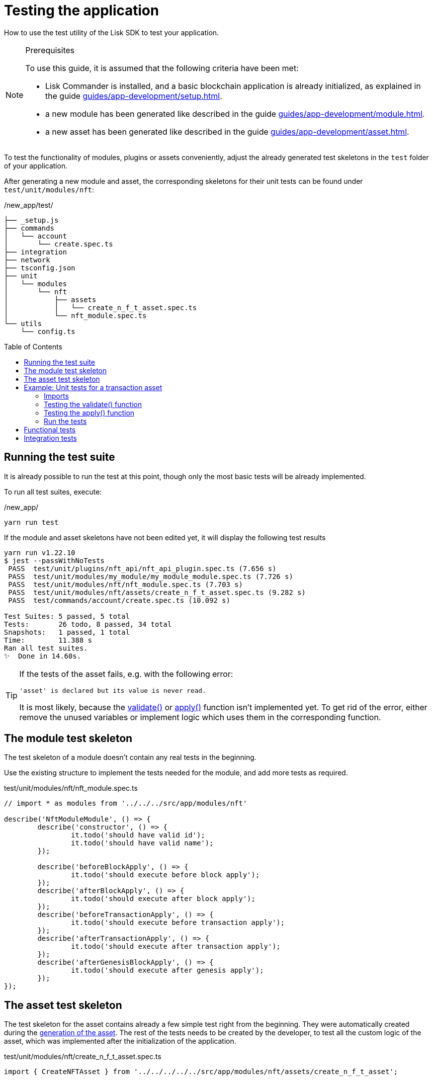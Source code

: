 = Testing the application
// Settings
:toc: preamble
// Project URLs
:url_guides_setup: guides/app-development/setup.adoc
:url_guides_module: guides/app-development/module.adoc
:url_guides_asset: guides/app-development/asset.adoc
:url_tutorials_nft: tutorials/nft.adoc
:url_reference_test_suite: references/lisk-framework/test-suite.adoc


How to use the test utility of the Lisk SDK to test your application.

.Prerequisites
[NOTE]
====
To use this guide, it is assumed that the following criteria have been met:

* Lisk Commander is installed, and a basic blockchain application is already initialized, as explained in the guide xref:{url_guides_setup}[].
* a new module has been generated like described in the guide xref:{url_guides_module}[].
* a new asset has been generated like described in the guide xref:{url_guides_asset}[].
====

To test the functionality of modules, plugins or assets conveniently, adjust the already generated test skeletons in the `test` folder of your application.

After generating a new module and asset, the corresponding skeletons for their unit tests can be found under `test/unit/modules/nft`:

./new_app/test/
----
├── _setup.js
├── commands
│   └── account
│       └── create.spec.ts
├── integration
├── network
├── tsconfig.json
├── unit
│   └── modules
│       └── nft
│           ├── assets
│           │   └── create_n_f_t_asset.spec.ts
│           └── nft_module.spec.ts
└── utils
    └── config.ts
----

== Running the test suite

It is already possible to run the test at this point, though only the most basic tests will be already implemented.

To run all test suites, execute:

./new_app/
[source,bash]
----
yarn run test
----

If the module and asset skeletons have not been edited yet, it will display the following test results

----
yarn run v1.22.10
$ jest --passWithNoTests
 PASS  test/unit/plugins/nft_api/nft_api_plugin.spec.ts (7.656 s)
 PASS  test/unit/modules/my_module/my_module_module.spec.ts (7.726 s)
 PASS  test/unit/modules/nft/nft_module.spec.ts (7.703 s)
 PASS  test/unit/modules/nft/assets/create_n_f_t_asset.spec.ts (9.282 s)
 PASS  test/commands/account/create.spec.ts (10.092 s)

Test Suites: 5 passed, 5 total
Tests:       26 todo, 8 passed, 34 total
Snapshots:   1 passed, 1 total
Time:        11.388 s
Ran all test suites.
✨  Done in 14.60s.
----

[TIP]

====
If the tests of the asset fails, e.g. with the following error:

 'asset' is declared but its value is never read.

It is most likely, because the xref:{}[validate()] or xref:{}[apply()] function isn't implemented yet.
To get rid of the error, either remove the unused variables or implement logic which uses them in the corresponding function.
====

== The module test skeleton

The test skeleton of a module doesn't contain any real tests in the beginning.

Use the existing structure to implement the tests needed for the module, and add more tests as required.

.test/unit/modules/nft/nft_module.spec.ts
[source,typescript]
----
// import * as modules from '../../../src/app/modules/nft'

describe('NftModuleModule', () => {
	describe('constructor', () => {
		it.todo('should have valid id');
		it.todo('should have valid name');
	});

	describe('beforeBlockApply', () => {
		it.todo('should execute before block apply');
	});
	describe('afterBlockApply', () => {
		it.todo('should execute after block apply');
	});
	describe('beforeTransactionApply', () => {
		it.todo('should execute before transaction apply');
	});
	describe('afterTransactionApply', () => {
		it.todo('should execute after transaction apply');
	});
	describe('afterGenesisBlockApply', () => {
		it.todo('should execute after genesis apply');
	});
});
----

== The asset test skeleton

The test skeleton for the asset contains already a few simple test right from the beginning.
They were automatically created during the xref:{url_guides_asset}[generation of the asset].
The rest of the tests needs to be created by the developer, to test all the custom logic of the asset, which was implemented after the initialization of the application.

.test/unit/modules/nft/create_n_f_t_asset.spec.ts
[source,typescript]
----
import { CreateNFTAsset } from '../../../../../src/app/modules/nft/assets/create_n_f_t_asset';

describe('CreateNFTAsset', () => {
  let transactionAsset: CreateNFTAsset;

	beforeEach(() => {
		transactionAsset = new CreateNFTAsset();
	});

	describe('constructor', () => {
		it('should have valid id', () => {
			expect(transactionAsset.id).toEqual(0);
		});

		it('should have valid name', () => {
			expect(transactionAsset.name).toEqual('createNFT');
		});

		it('should have valid schema', () => {
			expect(transactionAsset.schema).toMatchSnapshot();
		});
	});

	describe('validate', () => {
		describe('schema validation', () => {
            it.todo('should throw errors for invalid schema');
            it.todo('should be ok for valid schema');
        });
	});

	describe('apply', () => {
        describe('valid cases', () => {
            it.todo('should update the state store');
        });

        describe('invalid cases', () => {
            it.todo('should throw error');
        });
	});
});
----

== Example: Unit tests for a transaction asset

In this example, we want to write unit tests for the example asset from the previous guide xref:{url_guides_asset}[].

[TIP]

====
For more information about the different features of the test suite, check out the reference page xref:{url_reference_test_suite}[]
====

=== Imports

Add the following lines at the top of `create_n_f_t_asset.spec.ts` to import the required resources for the tests.

[source,typescript]
----
import { CreateNFTAsset } from '../../../../../src/app/modules/nft/assets/create_n_f_t_asset'; <1>
import { StateStore, ReducerHandler, testing } from 'lisk-sdk'; <2>
import { NftModule } from '../../../../../src/app/modules/nft/nft_module'; <3>
import {
    getAllNFTTokens,
    createNFTToken,
}  from "../../../../../src/app/modules/nft/nft"; <4>
----

<1> `CreateNFTAsset`: The asset which is tested here.
<2> `testing` contains the functions of the Lisk SDk test suite.
<3> `NftModule`: Used in `createDefaultAccount()` to create a default account with the correct accouunt properties.
<4> `getAllNFTTokens` and `createNFTToken` are utility functions for the NFT module which are also used in thee tests for the `apply()` function.

=== Testing the validate() function

As a reminder, the `validate()` function of the createNFT asset looks like this:

.`validate()` function of `create_n_f_t_asset.ts`
[source,typescript]
----
validate({asset}) {
    if (asset.name === "Mewtwo") {
        throw new Error("Illegal NFT name: Mewtwo");
    }
};
----

To verify that the function is implemented correctly, write 2 tests to check, if:

. it throws an error if the NFT name equals "Mewtwo"
. it does not throw any error for a valid schema

The function `createValidateAssetContext()` is used for both tests to create a context for the `validate()` function.

In the first test, where an error is expected, a context with an invalid `asset` parameter with `name: 'Mewtwo'` is created, whereas in the second test a valid `name` property is passed

After the context is created, both tests will call the `validate()` function with the context and the result is checked.

If all tests pass, it is verified that the validate function behaves exactly as expected.

.Tests for `validate()`
[source,typescript]
----
describe('validate', () => {
    describe('schema validation', () => {
        it('should throw error if nft name equals "Mewtwo"', () => {
            const context = testing.createValidateAssetContext({
                asset: { name: 'Mewtwo', initValue: 1, minPurchaseMargin: 10 },
                transaction: { senderAddress: Buffer.alloc(0) } as any,
            });

            expect(() => transactionAsset.validate(context)).toThrow(
                'Illegal NFT name: Mewtwo',
            );
        });
        it('should be ok for valid schema', () => {
            const context = testing.createValidateAssetContext({
                asset: { name: 'Squirtle', initValue: 1, minPurchaseMargin: 10 },
                transaction: { senderAddress: Buffer.alloc(0) } as any,
            });

            expect(() => transactionAsset.validate(context)).not.toThrow();
        });
    });
});
----

=== Testing the apply() function

As a reminder, the `apply()` function of the createNFT asset looks like this:

.`apply()` function of `create_n_f_t_asset.ts`
[source,typescript]
----
async apply({ asset, stateStore, reducerHandler, transaction }) {
    // 4.verify if sender has enough balance
    const senderAddress = transaction.senderAddress;
    const senderAccount = await stateStore.account.get(senderAddress);

    // 5.create nft
    const nftToken = createNFTToken({
      name: asset.name,
      ownerAddress: senderAddress,
      nonce: transaction.nonce,
      value: asset.initValue,
      minPurchaseMargin: asset.minPurchaseMargin,
    });

    // 6.update sender account with unique nft id
    senderAccount.nft.ownNFTs.push(nftToken.id);
    await stateStore.account.set(senderAddress, senderAccount);

    // 7.debit tokens from sender account to create nft
    await reducerHandler.invoke("token:debit", {
      address: senderAddress,
      amount: asset.initValue,
    });

    // 8.save nfts
    const allTokens = await getAllNFTTokens(stateStore);
    allTokens.push(nftToken);
    await setAllNFTTokens(stateStore, allTokens);
}
----

To verify that the function is implemented correctly, write 4 tests to check, if:

For valid cases:

. it updates sender account with a unique NFT ID
. it debits the initial value from the sender account
. it saves the new NFT to the database

For invalid cases:

. it throws an error, if the NFT name is already registered

[source,typescript]
----
export interface NFTAccountProps {
    nft: {
        ownNFTs: [];
    };
}
----

Similar to the unit tests for the `validate()` function, we prepare a context using `createApplyAssetContext()` for the `apply()` function which can be passed to the function when calling it in each test.

As the context is for every test the same, prepare everything in the `beforeEach()` hook and directly call the `apply()` function with the context in each test.

.create_n_f_t_asset.spec.ts
[source,typescript]
----
describe('apply', () => {
    let stateStore: StateStore;
    let reducerHandler: ReducerHandler;
    let account: any;
    let nftToken;
    let context;

    beforeEach(() => {

        // Create new account
        account = testing.fixtures.createDefaultAccount<NFTAccountProps>([NftModule]);

        // Create new NFT for account
        nftToken = createNFTToken({
            name: 'Squirtle',
            ownerAddress: account.address,
            nonce: BigInt(1),
            value: BigInt(1),
            minPurchaseMargin: 10
        });

        // Create state store mock with account
        stateStore = new testing.mocks.StateStoreMock({
            accounts: [account],
        });

        // Create reducer handler mock
        reducerHandler = testing.mocks.reducerHandlerMock;

        // Create context for the apply() function
        context = testing.createApplyAssetContext({
            stateStore,
            reducerHandler,
            asset: { name: 'Squirtle', initValue: BigInt(1), minPurchaseMargin: 10 },
            transaction: { senderAddress: account.address, nonce: BigInt(1) } as any,
        });

        // Tracks calls to stateStore.chain and the reducerHandler
        jest.spyOn(stateStore.chain, 'get');
        jest.spyOn(stateStore.chain, 'set');
        jest.spyOn(reducerHandler, 'invoke');
    });

});
----

==== Valid cases

The tests for the `valid cases` test are implemented like shown below:

[source,typescript]
----
describe('valid cases', () => {
    it('should update sender account with unique nft id', async () => {
        await transactionAsset.apply(context);
        const updatedSender = await stateStore.account.get<NFTAccountProps>(account.address);

        expect(updatedSender.nft.ownNFTs.toString()).toEqual(nftToken.id.toString());
    });
    it('should debit the initial value from the sender account', async () => {
        await transactionAsset.apply(context);
        expect(reducerHandler.invoke).toHaveBeenCalledWith("token:debit", {
            address: account.address,
            amount: BigInt(1),
        });
    });
    it('should save the new NFT to the database', async () => {
        await transactionAsset.apply(context);
        const allTokens = await getAllNFTTokens(stateStore);
        expect(allTokens).toEqual( [nftToken]);
    });

});
----

==== Invalid cases

The test for the `invalid cases` test is implemented like shown below:

[source,typescript]
----
describe('invalid cases', () => {

    it('should throw error if name is already registered', async () => {
        await transactionAsset.apply(context);
        await expect(transactionAsset.apply(context)).rejects.toThrow(
            'The NFT name "Squirtle" is already registered',
        );
    });
});
----

=== Run the tests

After the tests have been implemented, run the test suite again to check, if all tests pass successfully:

./new_app/
[source,bash]
----
yarn run test
----

If the logic of the asset and the test for the asset was implemented correctly, all tests should pass:

----
yarn run v1.22.10
$ jest --passWithNoTests
 PASS  test/unit/modules/nft/nft_module.spec.ts
 PASS  test/unit/plugins/nft_api/nft_api_plugin.spec.ts
 PASS  test/unit/modules/my_module/my_module_module.spec.ts
 PASS  test/commands/account/create.spec.ts
 PASS  test/unit/modules/nft/assets/create_n_f_t_asset.spec.ts (6.606 s)

Test Suites: 5 passed, 5 total
Tests:       22 todo, 14 passed, 36 total
Snapshots:   1 passed, 1 total
Time:        7.99 s, estimated 11 s
Ran all test suites.
✨  Done in 10.70s.
----

The implementation of the unit tests for the createNFT asset is now complete.

== Functional tests
== Integration tests

